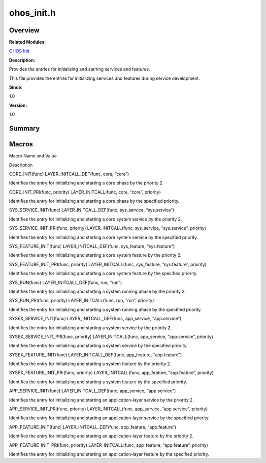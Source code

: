ohos_init.h
===========

**Overview**\ 
--------------

**Related Modules:**

`OHOS Init <ohos-init.md>`__

**Description:**

Provides the entries for initializing and starting services and
features.

This file provides the entries for initializing services and features
during service development.

**Since:**

1.0

**Version:**

1.0

**Summary**\ 
-------------

Macros
------

.. raw:: html

   <table>

.. raw:: html

   <thead align="left">

.. raw:: html

   <tr id="row164002302191849">

.. raw:: html

   <th class="cellrowborder" valign="top" width="50%" id="mcps1.1.3.1.1">

.. raw:: html

   <p id="p217770372191849">

Macro Name and Value

.. raw:: html

   </p>

.. raw:: html

   </th>

.. raw:: html

   <th class="cellrowborder" valign="top" width="50%" id="mcps1.1.3.1.2">

.. raw:: html

   <p id="p252612233191849">

Description

.. raw:: html

   </p>

.. raw:: html

   </th>

.. raw:: html

   </tr>

.. raw:: html

   </thead>

.. raw:: html

   <tbody>

.. raw:: html

   <tr id="row1922848477191849">

.. raw:: html

   <td class="cellrowborder" valign="top" width="50%" headers="mcps1.1.3.1.1 ">

.. raw:: html

   <p id="p1119149839191849">

CORE_INIT(func) LAYER_INITCALL_DEF(func, core, “core”)

.. raw:: html

   </p>

.. raw:: html

   </td>

.. raw:: html

   <td class="cellrowborder" valign="top" width="50%" headers="mcps1.1.3.1.2 ">

.. raw:: html

   <p id="p1410972172191849">

Identifies the entry for initializing and starting a core phase by the
priority 2.

.. raw:: html

   </p>

.. raw:: html

   </td>

.. raw:: html

   </tr>

.. raw:: html

   <tr id="row1555167002191849">

.. raw:: html

   <td class="cellrowborder" valign="top" width="50%" headers="mcps1.1.3.1.1 ">

.. raw:: html

   <p id="p940194577191849">

CORE_INIT_PRI(func, priority) LAYER_INITCALL(func, core, “core”,
priority)

.. raw:: html

   </p>

.. raw:: html

   </td>

.. raw:: html

   <td class="cellrowborder" valign="top" width="50%" headers="mcps1.1.3.1.2 ">

.. raw:: html

   <p id="p833258469191849">

Identifies the entry for initializing and starting a core phase by the
specified priority.

.. raw:: html

   </p>

.. raw:: html

   </td>

.. raw:: html

   </tr>

.. raw:: html

   <tr id="row787093568191849">

.. raw:: html

   <td class="cellrowborder" valign="top" width="50%" headers="mcps1.1.3.1.1 ">

.. raw:: html

   <p id="p1469958520191849">

SYS_SERVICE_INIT(func) LAYER_INITCALL_DEF(func, sys_service,
“sys.service”)

.. raw:: html

   </p>

.. raw:: html

   </td>

.. raw:: html

   <td class="cellrowborder" valign="top" width="50%" headers="mcps1.1.3.1.2 ">

.. raw:: html

   <p id="p404433023191849">

Identifies the entry for initializing and starting a core system service
by the priority 2.

.. raw:: html

   </p>

.. raw:: html

   </td>

.. raw:: html

   </tr>

.. raw:: html

   <tr id="row390675495191849">

.. raw:: html

   <td class="cellrowborder" valign="top" width="50%" headers="mcps1.1.3.1.1 ">

.. raw:: html

   <p id="p294678321191849">

SYS_SERVICE_INIT_PRI(func, priority) LAYER_INITCALL(func, sys_service,
“sys.service”, priority)

.. raw:: html

   </p>

.. raw:: html

   </td>

.. raw:: html

   <td class="cellrowborder" valign="top" width="50%" headers="mcps1.1.3.1.2 ">

.. raw:: html

   <p id="p89628523191849">

Identifies the entry for initializing and starting a core system service
by the specified priority.

.. raw:: html

   </p>

.. raw:: html

   </td>

.. raw:: html

   </tr>

.. raw:: html

   <tr id="row1239877623191849">

.. raw:: html

   <td class="cellrowborder" valign="top" width="50%" headers="mcps1.1.3.1.1 ">

.. raw:: html

   <p id="p329397403191849">

SYS_FEATURE_INIT(func) LAYER_INITCALL_DEF(func, sys_feature,
“sys.feature”)

.. raw:: html

   </p>

.. raw:: html

   </td>

.. raw:: html

   <td class="cellrowborder" valign="top" width="50%" headers="mcps1.1.3.1.2 ">

.. raw:: html

   <p id="p1096917725191849">

Identifies the entry for initializing and starting a core system feature
by the priority 2.

.. raw:: html

   </p>

.. raw:: html

   </td>

.. raw:: html

   </tr>

.. raw:: html

   <tr id="row1960669313191849">

.. raw:: html

   <td class="cellrowborder" valign="top" width="50%" headers="mcps1.1.3.1.1 ">

.. raw:: html

   <p id="p160225957191849">

SYS_FEATURE_INIT_PRI(func, priority) LAYER_INITCALL(func, sys_feature,
“sys.feature”, priority)

.. raw:: html

   </p>

.. raw:: html

   </td>

.. raw:: html

   <td class="cellrowborder" valign="top" width="50%" headers="mcps1.1.3.1.2 ">

.. raw:: html

   <p id="p130720635191849">

Identifies the entry for initializing and starting a core system feature
by the specified priority.

.. raw:: html

   </p>

.. raw:: html

   </td>

.. raw:: html

   </tr>

.. raw:: html

   <tr id="row1974480954191849">

.. raw:: html

   <td class="cellrowborder" valign="top" width="50%" headers="mcps1.1.3.1.1 ">

.. raw:: html

   <p id="p687331644191849">

SYS_RUN(func) LAYER_INITCALL_DEF(func, run, “run”)

.. raw:: html

   </p>

.. raw:: html

   </td>

.. raw:: html

   <td class="cellrowborder" valign="top" width="50%" headers="mcps1.1.3.1.2 ">

.. raw:: html

   <p id="p1275765093191849">

Identifies the entry for initializing and starting a system running
phase by the priority 2.

.. raw:: html

   </p>

.. raw:: html

   </td>

.. raw:: html

   </tr>

.. raw:: html

   <tr id="row1725062089191849">

.. raw:: html

   <td class="cellrowborder" valign="top" width="50%" headers="mcps1.1.3.1.1 ">

.. raw:: html

   <p id="p1049561833191849">

SYS_RUN_PRI(func, priority) LAYER_INITCALL(func, run, “run”, priority)

.. raw:: html

   </p>

.. raw:: html

   </td>

.. raw:: html

   <td class="cellrowborder" valign="top" width="50%" headers="mcps1.1.3.1.2 ">

.. raw:: html

   <p id="p1563751234191849">

Identifies the entry for initializing and starting a system running
phase by the specified priority.

.. raw:: html

   </p>

.. raw:: html

   </td>

.. raw:: html

   </tr>

.. raw:: html

   <tr id="row510108503191849">

.. raw:: html

   <td class="cellrowborder" valign="top" width="50%" headers="mcps1.1.3.1.1 ">

.. raw:: html

   <p id="p2027141685191849">

SYSEX_SERVICE_INIT(func) LAYER_INITCALL_DEF(func, app_service,
“app.service”)

.. raw:: html

   </p>

.. raw:: html

   </td>

.. raw:: html

   <td class="cellrowborder" valign="top" width="50%" headers="mcps1.1.3.1.2 ">

.. raw:: html

   <p id="p1093306903191849">

Identifies the entry for initializing and starting a system service by
the priority 2.

.. raw:: html

   </p>

.. raw:: html

   </td>

.. raw:: html

   </tr>

.. raw:: html

   <tr id="row1598796512191849">

.. raw:: html

   <td class="cellrowborder" valign="top" width="50%" headers="mcps1.1.3.1.1 ">

.. raw:: html

   <p id="p1262248221191849">

SYSEX_SERVICE_INIT_PRI(func, priority) LAYER_INITCALL(func, app_service,
“app.service”, priority)

.. raw:: html

   </p>

.. raw:: html

   </td>

.. raw:: html

   <td class="cellrowborder" valign="top" width="50%" headers="mcps1.1.3.1.2 ">

.. raw:: html

   <p id="p958648135191849">

Identifies the entry for initializing and starting a system service by
the specified priority.

.. raw:: html

   </p>

.. raw:: html

   </td>

.. raw:: html

   </tr>

.. raw:: html

   <tr id="row1702331821191849">

.. raw:: html

   <td class="cellrowborder" valign="top" width="50%" headers="mcps1.1.3.1.1 ">

.. raw:: html

   <p id="p1299232675191849">

SYSEX_FEATURE_INIT(func) LAYER_INITCALL_DEF(func, app_feature,
“app.feature”)

.. raw:: html

   </p>

.. raw:: html

   </td>

.. raw:: html

   <td class="cellrowborder" valign="top" width="50%" headers="mcps1.1.3.1.2 ">

.. raw:: html

   <p id="p209145042191849">

Identifies the entry for initializing and starting a system feature by
the priority 2.

.. raw:: html

   </p>

.. raw:: html

   </td>

.. raw:: html

   </tr>

.. raw:: html

   <tr id="row670210352191849">

.. raw:: html

   <td class="cellrowborder" valign="top" width="50%" headers="mcps1.1.3.1.1 ">

.. raw:: html

   <p id="p422519285191849">

SYSEX_FEATURE_INIT_PRI(func, priority) LAYER_INITCALL(func, app_feature,
“app.feature”, priority)

.. raw:: html

   </p>

.. raw:: html

   </td>

.. raw:: html

   <td class="cellrowborder" valign="top" width="50%" headers="mcps1.1.3.1.2 ">

.. raw:: html

   <p id="p90962093191849">

Identifies the entry for initializing and starting a system feature by
the specified priority.

.. raw:: html

   </p>

.. raw:: html

   </td>

.. raw:: html

   </tr>

.. raw:: html

   <tr id="row783289964191849">

.. raw:: html

   <td class="cellrowborder" valign="top" width="50%" headers="mcps1.1.3.1.1 ">

.. raw:: html

   <p id="p1413340348191849">

APP_SERVICE_INIT(func) LAYER_INITCALL_DEF(func, app_service,
“app.service”)

.. raw:: html

   </p>

.. raw:: html

   </td>

.. raw:: html

   <td class="cellrowborder" valign="top" width="50%" headers="mcps1.1.3.1.2 ">

.. raw:: html

   <p id="p1607067506191849">

Identifies the entry for initializing and starting an application-layer
service by the priority 2.

.. raw:: html

   </p>

.. raw:: html

   </td>

.. raw:: html

   </tr>

.. raw:: html

   <tr id="row225431347191849">

.. raw:: html

   <td class="cellrowborder" valign="top" width="50%" headers="mcps1.1.3.1.1 ">

.. raw:: html

   <p id="p1614607352191849">

APP_SERVICE_INIT_PRI(func, priority) LAYER_INITCALL(func, app_service,
“app.service”, priority)

.. raw:: html

   </p>

.. raw:: html

   </td>

.. raw:: html

   <td class="cellrowborder" valign="top" width="50%" headers="mcps1.1.3.1.2 ">

.. raw:: html

   <p id="p163268100191849">

Identifies the entry for initializing and starting an application-layer
service by the specified priority.

.. raw:: html

   </p>

.. raw:: html

   </td>

.. raw:: html

   </tr>

.. raw:: html

   <tr id="row1480552667191849">

.. raw:: html

   <td class="cellrowborder" valign="top" width="50%" headers="mcps1.1.3.1.1 ">

.. raw:: html

   <p id="p1870322597191849">

APP_FEATURE_INIT(func) LAYER_INITCALL_DEF(func, app_feature,
“app.feature”)

.. raw:: html

   </p>

.. raw:: html

   </td>

.. raw:: html

   <td class="cellrowborder" valign="top" width="50%" headers="mcps1.1.3.1.2 ">

.. raw:: html

   <p id="p678955127191849">

Identifies the entry for initializing and starting an application-layer
feature by the priority 2.

.. raw:: html

   </p>

.. raw:: html

   </td>

.. raw:: html

   </tr>

.. raw:: html

   <tr id="row699585392191849">

.. raw:: html

   <td class="cellrowborder" valign="top" width="50%" headers="mcps1.1.3.1.1 ">

.. raw:: html

   <p id="p84599443191849">

APP_FEATURE_INIT_PRI(func, priority) LAYER_INITCALL(func, app_feature,
“app.feature”, priority)

.. raw:: html

   </p>

.. raw:: html

   </td>

.. raw:: html

   <td class="cellrowborder" valign="top" width="50%" headers="mcps1.1.3.1.2 ">

.. raw:: html

   <p id="p67324389191849">

Identifies the entry for initializing and starting an application-layer
feature by the specified priority.

.. raw:: html

   </p>

.. raw:: html

   </td>

.. raw:: html

   </tr>

.. raw:: html

   </tbody>

.. raw:: html

   </table>
